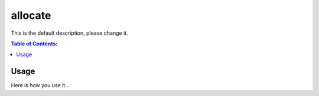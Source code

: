 ========
allocate
========

This is the default description, please change it.

.. contents:: Table of Contents:
   :local:

Usage
=====

Here is how you use it...
